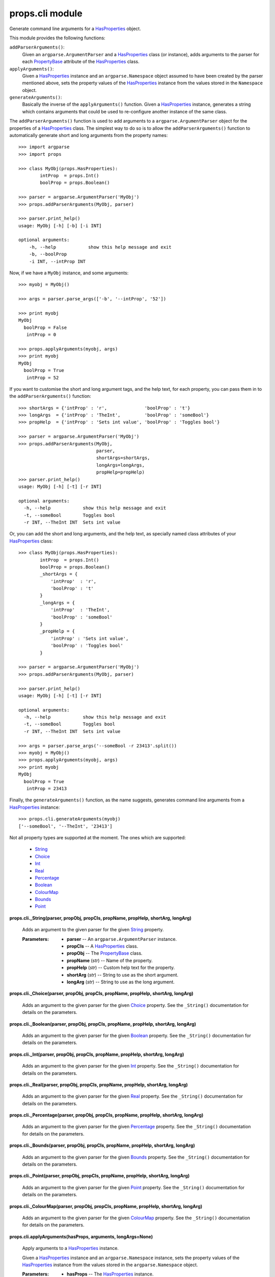 
props.cli module
****************

Generate command line arguments for a `HasProperties
<Props.Properties#props.properties.HasProperties>`_ object.

This module provides the following functions:

``addParserArguments()``:
   Given an ``argparse.ArgumentParser`` and a `HasProperties
   <Props.Properties#props.properties.HasProperties>`_ class (or
   instance), adds arguments to the parser for each `PropertyBase
   <Props.Properties#props.properties.PropertyBase>`_ attribute of the
   `HasProperties <Props.Properties#props.properties.HasProperties>`_
   class.

``applyArguments()``:
   Given a `HasProperties
   <Props.Properties#props.properties.HasProperties>`_ instance and an
   ``argparse.Namespace`` object assumed to have been created by the
   parser mentioned above, sets the property values of the
   `HasProperties <Props.Properties#props.properties.HasProperties>`_
   instance from the values stored in the ``Namespace`` object.

``generateArguments()``:
   Basically the inverse of the ``applyArguments()`` function. Given a
   `HasProperties <Props.Properties#props.properties.HasProperties>`_
   instance, generates a string which contains arguments that could be
   used to re-configure another instance of the same class.

The ``addParserArguments()`` function is used to add arguments to a
``argparse.ArgumentParser`` object for the properties of a
`HasProperties <Props.Properties#props.properties.HasProperties>`_
class. The simplest way to do so is to allow the
``addParserArguments()`` function to automatically generate short and
long arguments from the property names:

::

   >>> import argparse
   >>> import props

   >>> class MyObj(props.HasProperties):
           intProp  = props.Int()
           boolProp = props.Boolean()

   >>> parser = argparse.ArgumentParser('MyObj')
   >>> props.addParserArguments(MyObj, parser)

   >>> parser.print_help()
   usage: MyObj [-h] [-b] [-i INT]

   optional arguments:
       -h, --help            show this help message and exit
       -b, --boolProp
       -i INT, --intProp INT

Now, if we have a ``MyObj`` instance, and some arguments:

::

   >>> myobj = MyObj()

   >>> args = parser.parse_args(['-b', '--intProp', '52'])

   >>> print myobj
   MyObj
     boolProp = False
      intProp = 0

   >>> props.applyArguments(myobj, args)
   >>> print myobj
   MyObj
     boolProp = True
      intProp = 52

If you want to customise the short and long argument tags, and the
help text, for each property, you can pass them in to the
``addParserArguments()`` function:

::

   >>> shortArgs = {'intProp' : 'r',              'boolProp' : 't'}
   >>> longArgs  = {'intProp' : 'TheInt',         'boolProp' : 'someBool'}
   >>> propHelp  = {'intProp' : 'Sets int value', 'boolProp' : 'Toggles bool'}

   >>> parser = argparse.ArgumentParser('MyObj')
   >>> props.addParserArguments(MyObj, 
                                parser,
                                shortArgs=shortArgs,
                                longArgs=longArgs,
                                propHelp=propHelp)
   >>> parser.print_help()
   usage: MyObj [-h] [-t] [-r INT]

   optional arguments:
     -h, --help            show this help message and exit
     -t, --someBool        Toggles bool
     -r INT, --TheInt INT  Sets int value

Or, you can add the short and long arguments, and the help text, as
specially named class attributes of your `HasProperties
<Props.Properties#props.properties.HasProperties>`_ class:

::

   >>> class MyObj(props.HasProperties):
           intProp  = props.Int()
           boolProp = props.Boolean()
           _shortArgs = {
               'intProp'  : 'r',
               'boolProp' : 't'
           }
           _longArgs = {
               'intProp'  : 'TheInt',
               'boolProp' : 'someBool'
           }
           _propHelp = {
               'intProp' : 'Sets int value',
               'boolProp' : 'Toggles bool'
           }

   >>> parser = argparse.ArgumentParser('MyObj')
   >>> props.addParserArguments(MyObj, parser)

   >>> parser.print_help()
   usage: MyObj [-h] [-t] [-r INT]

   optional arguments:
     -h, --help            show this help message and exit
     -t, --someBool        Toggles bool
     -r INT, --TheInt INT  Sets int value

   >>> args = parser.parse_args('--someBool -r 23413'.split())
   >>> myobj = MyObj()
   >>> props.applyArguments(myobj, args)
   >>> print myobj
   MyObj
     boolProp = True
      intProp = 23413

Finally, the ``generateArguments()`` function, as the name suggests,
generates command line arguments from a `HasProperties
<Props.Properties#props.properties.HasProperties>`_ instance:

::

   >>> props.cli.generateArguments(myobj)
   ['--someBool', '--TheInt', '23413']

Not all property types are supported at the moment. The ones which are
supported:

..

   * `String <Props.Properties_Types#props.properties_types.String>`_

   * `Choice <Props.Properties_Types#props.properties_types.Choice>`_

   * `Int <Props.Properties_Types#props.properties_types.Int>`_

   * `Real <Props.Properties_Types#props.properties_types.Real>`_

   * `Percentage
     <Props.Properties_Types#props.properties_types.Percentage>`_

   * `Boolean
     <Props.Properties_Types#props.properties_types.Boolean>`_

   * `ColourMap
     <Props.Properties_Types#props.properties_types.ColourMap>`_

   * `Bounds <Props.Properties_Types#props.properties_types.Bounds>`_

   * `Point <Props.Properties_Types#props.properties_types.Point>`_

**props.cli._String(parser, propObj, propCls, propName, propHelp,
shortArg, longArg)**

   Adds an argument to the given parser for the given `String
   <Props.Properties_Types#props.properties_types.String>`_ property.

   :Parameters:
      * **parser** -- An ``argparse.ArgumentParser`` instance.

      * **propCls** -- A `HasProperties
        <Props.Properties#props.properties.HasProperties>`_ class.

      * **propObj** -- The `PropertyBase
        <Props.Properties#props.properties.PropertyBase>`_ class.

      * **propName** (*str*) -- Name of the property.

      * **propHelp** (*str*) -- Custom help text for the property.

      * **shortArg** (*str*) -- String to use as the short argument.

      * **longArg** (*str*) -- String to use as the long argument.

**props.cli._Choice(parser, propObj, propCls, propName, propHelp,
shortArg, longArg)**

   Adds an argument to the given parser for the given `Choice
   <Props.Properties_Types#props.properties_types.Choice>`_ property.
   See the ``_String()`` documentation for details on the parameters.

**props.cli._Boolean(parser, propObj, propCls, propName, propHelp,
shortArg, longArg)**

   Adds an argument to the given parser for the given `Boolean
   <Props.Properties_Types#props.properties_types.Boolean>`_ property.
   See the ``_String()`` documentation for details on the parameters.

**props.cli._Int(parser, propObj, propCls, propName, propHelp,
shortArg, longArg)**

   Adds an argument to the given parser for the given `Int
   <Props.Properties_Types#props.properties_types.Int>`_ property. See
   the ``_String()`` documentation for details on the parameters.

**props.cli._Real(parser, propObj, propCls, propName, propHelp,
shortArg, longArg)**

   Adds an argument to the given parser for the given `Real
   <Props.Properties_Types#props.properties_types.Real>`_ property.
   See the ``_String()`` documentation for details on the parameters.

**props.cli._Percentage(parser, propObj, propCls, propName, propHelp,
shortArg, longArg)**

   Adds an argument to the given parser for the given `Percentage
   <Props.Properties_Types#props.properties_types.Percentage>`_
   property. See the ``_String()`` documentation for details on the
   parameters.

**props.cli._Bounds(parser, propObj, propCls, propName, propHelp,
shortArg, longArg)**

   Adds an argument to the given parser for the given `Bounds
   <Props.Properties_Types#props.properties_types.Bounds>`_ property.
   See the ``_String()`` documentation for details on the parameters.

**props.cli._Point(parser, propObj, propCls, propName, propHelp,
shortArg, longArg)**

   Adds an argument to the given parser for the given `Point
   <Props.Properties_Types#props.properties_types.Point>`_ property.
   See the ``_String()`` documentation for details on the parameters.

**props.cli._ColourMap(parser, propObj, propCls, propName, propHelp,
shortArg, longArg)**

   Adds an argument to the given parser for the given `ColourMap
   <Props.Properties_Types#props.properties_types.ColourMap>`_
   property. See the ``_String()`` documentation for details on the
   parameters.

**props.cli.applyArguments(hasProps, arguments, longArgs=None)**

   Apply arguments to a `HasProperties
   <Props.Properties#props.properties.HasProperties>`_ instance.

   Given a `HasProperties
   <Props.Properties#props.properties.HasProperties>`_ instance and an
   ``argparse.Namespace`` instance, sets the property values of the
   `HasProperties <Props.Properties#props.properties.HasProperties>`_
   instance from the values stored in the ``argparse.Namespace``
   object.

   :Parameters:
      * **hasProps** -- The `HasProperties
        <Props.Properties#props.properties.HasProperties>`_ instance.

      * **arguments** -- The ``argparse.Namespace`` instance.

      * **longArgs** -- Dict containing {property name : longArg}
        mappings.

**props.cli._getShortArgs(propCls, propNames, exclude='')**

   Generates unique single-letter argument names for each of the names
   in the given list of property names. Any letters in the exclude
   string are not used as short arguments.

   :Parameters:
      * **propCls** -- A `HasProperties
        <Props.Properties#props.properties.HasProperties>`_ class.

      * **propNames** (*list*) -- List of property names for which
        short arguments  are to be generated.

      * **exclude** (*str*) -- String containing letters which should
        not be used.

**props.cli.addParserArguments(propCls, parser, cliProps=None,
shortArgs=None, longArgs=None, propHelp=None, exclude='')**

   Adds arguments to the given ``argparse.ArgumentParser`` for the
   properties of the given `HasProperties
   <Props.Properties#props.properties.HasProperties>`_ object.

   :Parameters:
      * **propCls** -- A `HasProperties
        <Props.Properties#props.properties.HasProperties>`_ class.  An
        instance may alternately be passed in.

      * **parser** -- An ``argparse.ArgumentParser`` to add arguments
        to.

      * **cliProps** (*list*) -- List containing the names of
        properties to add arguments for. If ``None``, and an attribute
        called ``_cliProps``' is present on the ``propCls`` class, the
        value of that attribute is used. Otherwise an argument is
        added for all properties.

      * **shortArgs** (*dict*) -- Dict containing ``{propName:
        shortArg}`` mappings, to be used as the short (typically
        single letter) argument flag for each property. If ``None``,
        and  an attribute called ``_shortArgs`` is present on the
        ``propCls`` class, the value of that attribute is used.
        Otherwise, short arguments are automatically generated for
        each property.

      * **longArgs** (*dict*) -- Dict containing ``{propName:
        longArg}`` mappings, to be used as the long argument flag for
        each property. If ``None``, and an attribute called
        ``_longArgs`` is present on the ``propCls`` class, the value
        of that attribute is used. Otherwise, the name of each
        property is used as its long argument.

      * **propHelp** (*dict*) -- Dict containing ``{propName:
        helpString]`` mappings, to be used as the help text for each
        property. If ``None``, and an attribute called ``_propHelp``
        is present on the ``propCls`` class, the value of that
        attribute is used. Otherwise, no help string is used.

      * **exclude** (*str*) -- String containing letters which should
        not be used as short arguments.

**props.cli.generateArguments(hasProps, useShortArgs=False,
cliProps=None, shortArgs=None, longArgs=None, exclude='')**

   Given a `HasProperties
   <Props.Properties#props.properties.HasProperties>`_ instance,
   generates a list of arguments which could be used to configure
   another instance in the same way.

   :Parameters:
      * **hasProps** -- The `HasProperties
        <Props.Properties#props.properties.HasProperties>`_ instance.

      * **useShortArgs** -- If *True* the short argument version is
        used instead of the long argument version.

   See the ``addParserArguments()`` function for descriptions of the
   other parameters.
